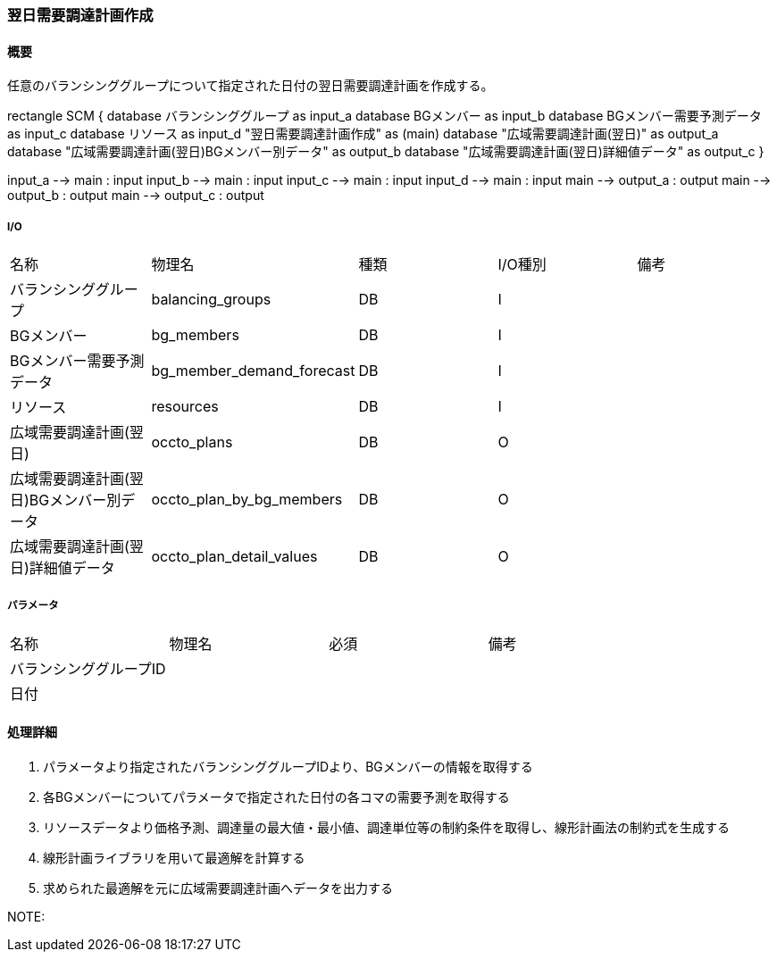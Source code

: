 === 翌日需要調達計画作成

==== 概要

[.lead]
任意のバランシンググループについて指定された日付の翌日需要調達計画を作成する。

[plantuml]
--
rectangle SCM {
  database バランシンググループ as input_a
  database BGメンバー as input_b
  database BGメンバー需要予測データ as input_c
  database リソース as input_d
  "翌日需要調達計画作成" as (main)
  database "広域需要調達計画(翌日)" as output_a
  database "広域需要調達計画(翌日)BGメンバー別データ" as output_b
  database "広域需要調達計画(翌日)詳細値データ" as output_c
}

input_a --> main : input
input_b --> main : input
input_c --> main : input
input_d --> main : input
main --> output_a : output
main --> output_b : output
main --> output_c : output
--

===== I/O

|======================================
| 名称                    | 物理名               | 種類 | I/O種別 | 備考
| バランシンググループ                     | balancing_groups          | DB   | I       |
| BGメンバー                               | bg_members                | DB   | I       |
| BGメンバー需要予測データ                 | bg_member_demand_forecast | DB   | I       |
| リソース                                 | resources                 | DB   | I       |
| 広域需要調達計画(翌日)                   | occto_plans               | DB   | O       |
| 広域需要調達計画(翌日)BGメンバー別データ | occto_plan_by_bg_members  | DB   | O       |
| 広域需要調達計画(翌日)詳細値データ       | occto_plan_detail_values  | DB   | O       |
|======================================

===== パラメータ

|======================================
| 名称 | 物理名 | 必須 | 備考
| バランシンググループID     |        |      |
| 日付                       |        |      |
|======================================

<<<

==== 処理詳細

. パラメータより指定されたバランシンググループIDより、BGメンバーの情報を取得する
. 各BGメンバーについてパラメータで指定された日付の各コマの需要予測を取得する
. リソースデータより価格予測、調達量の最大値・最小値、調達単位等の制約条件を取得し、線形計画法の制約式を生成する
. 線形計画ライブラリを用いて最適解を計算する
. 求められた最適解を元に広域需要調達計画へデータを出力する

NOTE:

<<<
